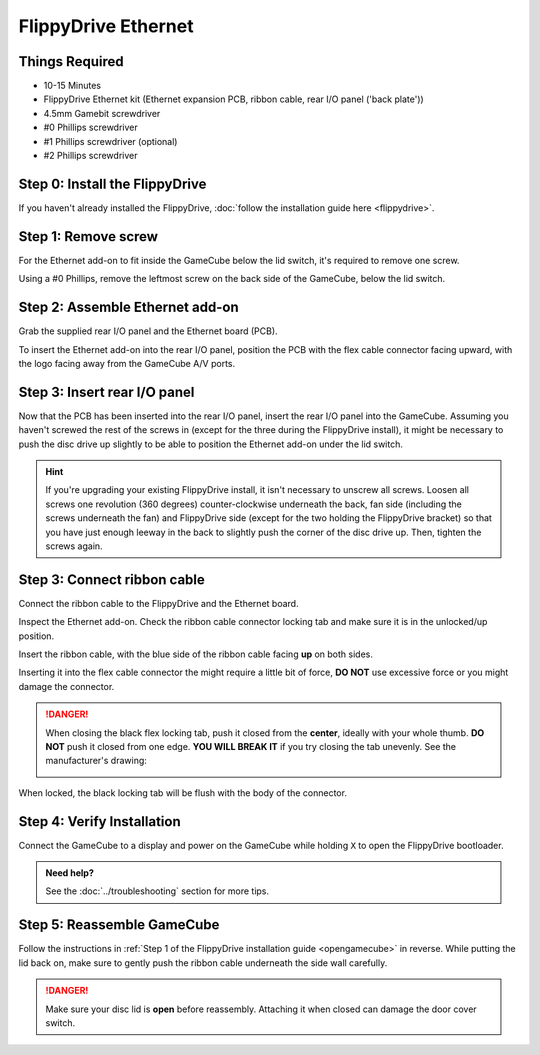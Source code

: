 FlippyDrive Ethernet
====================
.. todo:: Insert picture here of the Ethernet PCB, ribbon cable and back plate

Things Required
```````````````

- 10-15 Minutes
- FlippyDrive Ethernet kit (Ethernet expansion PCB, ribbon cable, rear I/O panel ('back plate'))
- 4.5mm Gamebit screwdriver
- #0 Phillips screwdriver
- #1 Phillips screwdriver (optional)
- #2 Phillips screwdriver

Step 0: Install the FlippyDrive
```````````````````````````````

If you haven't already installed the FlippyDrive, :doc:`follow the installation guide here <flippydrive>`.

Step 1: Remove screw
````````````````````

For the Ethernet add-on to fit inside the GameCube below the lid switch, it's required to remove one screw.

.. todo:: Picture of the area it should be installed in below the lid switch

Using a #0 Phillips, remove the leftmost screw on the back side of the GameCube, below the lid switch.

.. todo:: What should the user do with the screw? Tape it somewhere?

Step 2: Assemble Ethernet add-on
````````````````````````````````

Grab the supplied rear I/O panel and the Ethernet board (PCB).

To insert the Ethernet add-on into the rear I/O panel, position the PCB with the flex cable connector facing upward, with the logo facing away from the GameCube A/V ports.

.. todo:: Insert picture here, add paragraph how to push the PCB in. Ethernet port lights should be on the right side of the port when the back of the GameCube is in front of the user. Might help to use the side of the Ethernet block to push the black holding clips away and just use brute force?


Step 3: Insert rear I/O panel
`````````````````````````````
Now that the PCB has been inserted into the rear I/O panel, insert the rear I/O panel into the GameCube. Assuming you haven't screwed the rest of the screws in (except for the three during the FlippyDrive install), it might be necessary to push the disc drive up slightly to be able to position the Ethernet add-on under the lid switch.

.. todo::  Image and paragraph how to insert it.

.. hint:: If you're upgrading your existing FlippyDrive install, it isn't necessary to unscrew all screws. Loosen all screws one revolution (360 degrees) counter-clockwise underneath the back, fan side (including the screws underneath the fan) and FlippyDrive side (except for the two holding the FlippyDrive bracket) so that you have just enough leeway in the back to slightly push the corner of the disc drive up. Then, tighten the screws again.

Step 3: Connect ribbon cable
````````````````````````````

Connect the ribbon cable to the FlippyDrive and the Ethernet board.

Inspect the Ethernet add-on. Check the ribbon cable connector locking tab and make sure it is in the unlocked/up position.

Insert the ribbon cable, with the blue side of the ribbon cable facing **up** on both sides.

.. todo:: Insert picture here

Inserting it into the flex cable connector the might require a little bit of force, **DO NOT** use excessive force or you might damage the connector.

.. danger::
    When closing the black flex locking tab, push it closed from the **center**, ideally with your whole thumb. **DO NOT** push it closed from one edge. **YOU WILL BREAK IT** if you try closing the tab unevenly. See the manufacturer's drawing:

    .. image:: /_static/molex.png

When locked, the black locking tab will be flush with the body of the connector.

.. todo:: Image of closed Eth connector.

Step 4: Verify Installation
```````````````````````````
Connect the GameCube to a display and power on the GameCube while holding ``X`` to open the FlippyDrive bootloader.

.. todo:: Clarify how the user can verify (in the bootloader) whether or not the EThernet add-on was detected or not - ethernet icon or some kind of text?

.. admonition:: Need help?
    :class: hint
    
    See the :doc:`../troubleshooting` section for more tips.

Step 5: Reassemble GameCube
```````````````````````````

Follow the instructions in :ref:`Step 1 of the FlippyDrive installation guide <opengamecube>` in reverse. While putting the lid back on, make sure to gently push the ribbon cable underneath the side wall carefully.

.. danger::
    Make sure your disc lid is **open** before reassembly. Attaching it when closed can damage the door cover switch.
